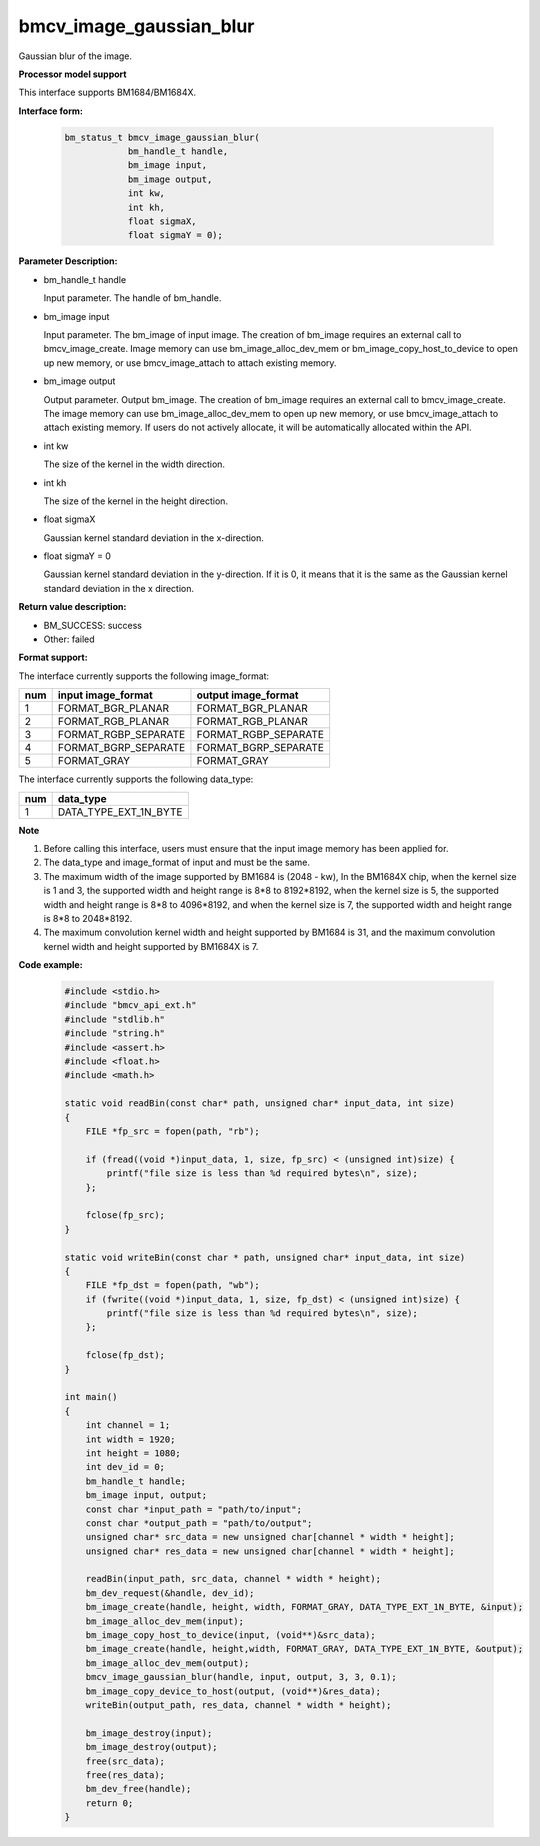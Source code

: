 bmcv_image_gaussian_blur
========================

Gaussian blur of the image.


**Processor model support**

This interface supports BM1684/BM1684X.


**Interface form:**

    .. code-block:: c

        bm_status_t bmcv_image_gaussian_blur(
                    bm_handle_t handle,
                    bm_image input,
                    bm_image output,
                    int kw,
                    int kh,
                    float sigmaX,
                    float sigmaY = 0);


**Parameter Description:**

* bm_handle_t handle

  Input parameter. The handle of bm_handle.

* bm_image input

  Input parameter. The bm_image of input image. The creation of bm_image requires an external call to bmcv_image_create. Image memory can use bm_image_alloc_dev_mem or bm_image_copy_host_to_device to open up new memory, or use bmcv_image_attach to attach existing memory.

* bm_image output

  Output parameter. Output bm_image. The creation of bm_image requires an external call to bmcv_image_create. The image memory can use bm_image_alloc_dev_mem to open up new memory, or use bmcv_image_attach to attach existing memory. If users do not actively allocate, it will be automatically allocated within the API.

* int kw

  The size of the kernel in the width direction.

* int kh

  The size of the kernel in the height direction.

* float sigmaX

  Gaussian kernel standard deviation in the x-direction.

* float sigmaY = 0

  Gaussian kernel standard deviation in the y-direction. If it is 0, it means that it is the same as the Gaussian kernel standard deviation in the x direction.


**Return value description:**

* BM_SUCCESS: success

* Other: failed


**Format support:**

The interface currently supports the following image_format:

+-----+------------------------+------------------------+
| num | input image_format     | output image_format    |
+=====+========================+========================+
| 1   | FORMAT_BGR_PLANAR      | FORMAT_BGR_PLANAR      |
+-----+------------------------+------------------------+
| 2   | FORMAT_RGB_PLANAR      | FORMAT_RGB_PLANAR      |
+-----+------------------------+------------------------+
| 3   | FORMAT_RGBP_SEPARATE   | FORMAT_RGBP_SEPARATE   |
+-----+------------------------+------------------------+
| 4   | FORMAT_BGRP_SEPARATE   | FORMAT_BGRP_SEPARATE   |
+-----+------------------------+------------------------+
| 5   | FORMAT_GRAY            | FORMAT_GRAY            |
+-----+------------------------+------------------------+

The interface currently supports the following data_type:

+-----+--------------------------------+
| num | data_type                      |
+=====+================================+
| 1   | DATA_TYPE_EXT_1N_BYTE          |
+-----+--------------------------------+


**Note**

1. Before calling this interface, users must ensure that the input image memory has been applied for.

2. The data_type and image_format of input and must be the same.

3. The maximum width of the image supported by BM1684 is (2048 - kw), In the BM1684X chip, when the kernel size is 1 and 3, the supported width and height range is 8*8 to 8192*8192, when the kernel size is 5, the supported width and height range is 8*8 to 4096*8192, and when the kernel size is 7, the supported width and height range is 8*8 to 2048*8192.

4. The maximum convolution kernel width and height supported by BM1684 is 31, and the maximum convolution kernel width and height supported by BM1684X is 7.


**Code example:**

    .. code-block:: c

        #include <stdio.h>
        #include "bmcv_api_ext.h"
        #include "stdlib.h"
        #include "string.h"
        #include <assert.h>
        #include <float.h>
        #include <math.h>

        static void readBin(const char* path, unsigned char* input_data, int size)
        {
            FILE *fp_src = fopen(path, "rb");

            if (fread((void *)input_data, 1, size, fp_src) < (unsigned int)size) {
                printf("file size is less than %d required bytes\n", size);
            };

            fclose(fp_src);
        }

        static void writeBin(const char * path, unsigned char* input_data, int size)
        {
            FILE *fp_dst = fopen(path, "wb");
            if (fwrite((void *)input_data, 1, size, fp_dst) < (unsigned int)size) {
                printf("file size is less than %d required bytes\n", size);
            };

            fclose(fp_dst);
        }

        int main()
        {
            int channel = 1;
            int width = 1920;
            int height = 1080;
            int dev_id = 0;
            bm_handle_t handle;
            bm_image input, output;
            const char *input_path = "path/to/input";
            const char *output_path = "path/to/output";
            unsigned char* src_data = new unsigned char[channel * width * height];
            unsigned char* res_data = new unsigned char[channel * width * height];

            readBin(input_path, src_data, channel * width * height);
            bm_dev_request(&handle, dev_id);
            bm_image_create(handle, height, width, FORMAT_GRAY, DATA_TYPE_EXT_1N_BYTE, &input);
            bm_image_alloc_dev_mem(input);
            bm_image_copy_host_to_device(input, (void**)&src_data);
            bm_image_create(handle, height,width, FORMAT_GRAY, DATA_TYPE_EXT_1N_BYTE, &output);
            bm_image_alloc_dev_mem(output);
            bmcv_image_gaussian_blur(handle, input, output, 3, 3, 0.1);
            bm_image_copy_device_to_host(output, (void**)&res_data);
            writeBin(output_path, res_data, channel * width * height);

            bm_image_destroy(input);
            bm_image_destroy(output);
            free(src_data);
            free(res_data);
            bm_dev_free(handle);
            return 0;
        }